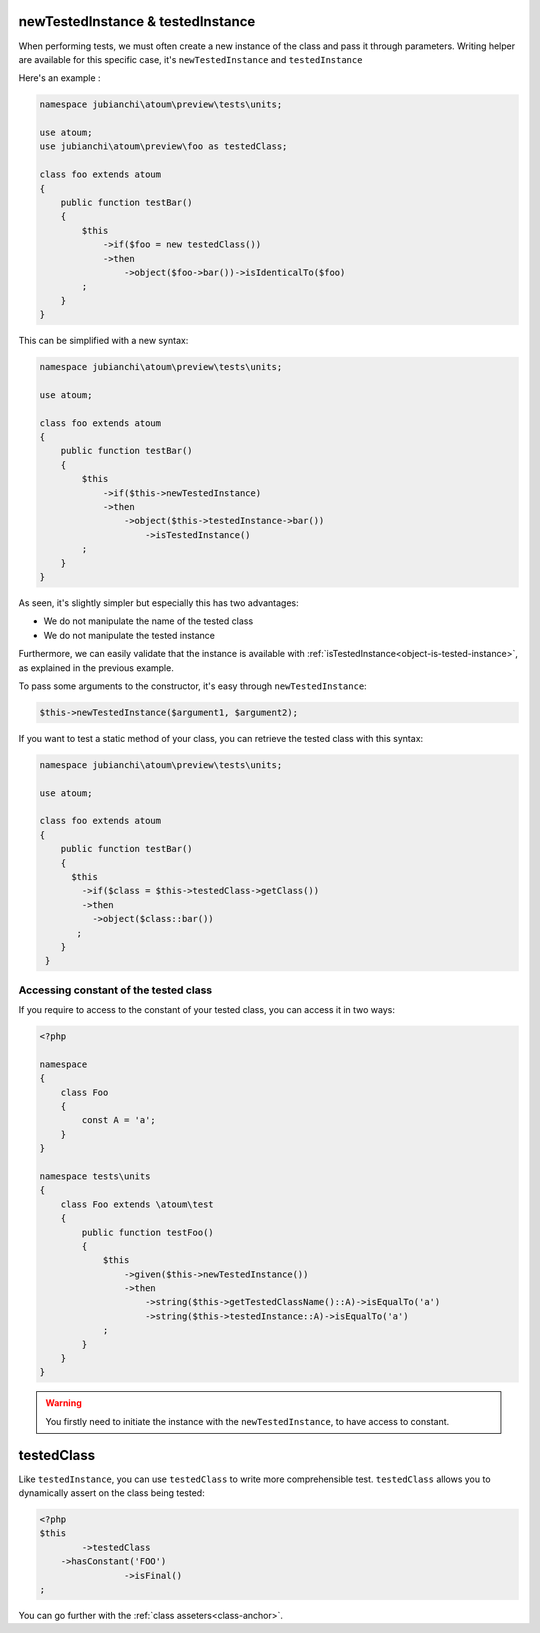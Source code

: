 
.. _newTestedInstance:

newTestedInstance & testedInstance
**********************************

When performing tests, we must often create a new instance of the class and pass it through parameters. Writing helper are available for this specific case, it's ``newTestedInstance`` and ``testedInstance``

Here's an example :

.. code-block:: php

   namespace jubianchi\atoum\preview\tests\units;
   
   use atoum;
   use jubianchi\atoum\preview\foo as testedClass;
   
   class foo extends atoum
   {
       public function testBar()
       {
           $this
               ->if($foo = new testedClass())
               ->then
                   ->object($foo->bar())->isIdenticalTo($foo)
           ;
       }
   }

This can be simplified with a new syntax:

.. code-block:: php

   namespace jubianchi\atoum\preview\tests\units;
   
   use atoum;
   
   class foo extends atoum
   {
       public function testBar()
       {
           $this
               ->if($this->newTestedInstance)
               ->then
                   ->object($this->testedInstance->bar())
                       ->isTestedInstance()
           ;
       }
   }


As seen, it's slightly simpler but especially this has two advantages:

* We do not manipulate the name of the tested class
* We do not manipulate the tested instance

Furthermore, we can easily validate that the instance is available with :ref:`isTestedInstance<object-is-tested-instance>`, as explained in the previous example.

To pass some arguments to the constructor, it's easy through ``newTestedInstance``:

.. code-block:: php

   $this->newTestedInstance($argument1, $argument2);


If you want to test a static method of your class, you can retrieve the tested class with this syntax:

.. code-block:: php

   namespace jubianchi\atoum\preview\tests\units;
   
   use atoum;
   
   class foo extends atoum
   {
       public function testBar()
       {
         $this
           ->if($class = $this->testedClass->getClass())
           ->then
             ->object($class::bar())
          ;
       }
    }


.. _testedInstance-class:

Accessing constant of the tested class
======================================

If you require to access to the constant of your tested class, you can access it in two ways:

.. code-block:: php

	<?php

	namespace
	{
	    class Foo
	    {
	        const A = 'a';
	    }
	}

	namespace tests\units
	{
	    class Foo extends \atoum\test
	    {
	        public function testFoo()
	        {
	            $this
	                ->given($this->newTestedInstance())
	                ->then
	                    ->string($this->getTestedClassName()::A)->isEqualTo('a')
	                    ->string($this->testedInstance::A)->isEqualTo('a')
	            ;
	        }
	    }
	}

.. warning::
	You firstly need to initiate the instance with the ``newTestedInstance``, to have access to constant.

.. _testedClass:

testedClass
***********

Like ``testedInstance``, you can use ``testedClass`` to write more comprehensible test. ``testedClass`` allows you to dynamically assert on the class being tested:

.. code-block:: php

	<?php
	$this
		->testedClass
            ->hasConstant('FOO')
			->isFinal()
	;

You can go further with the :ref:`class asseters<class-anchor>`.
